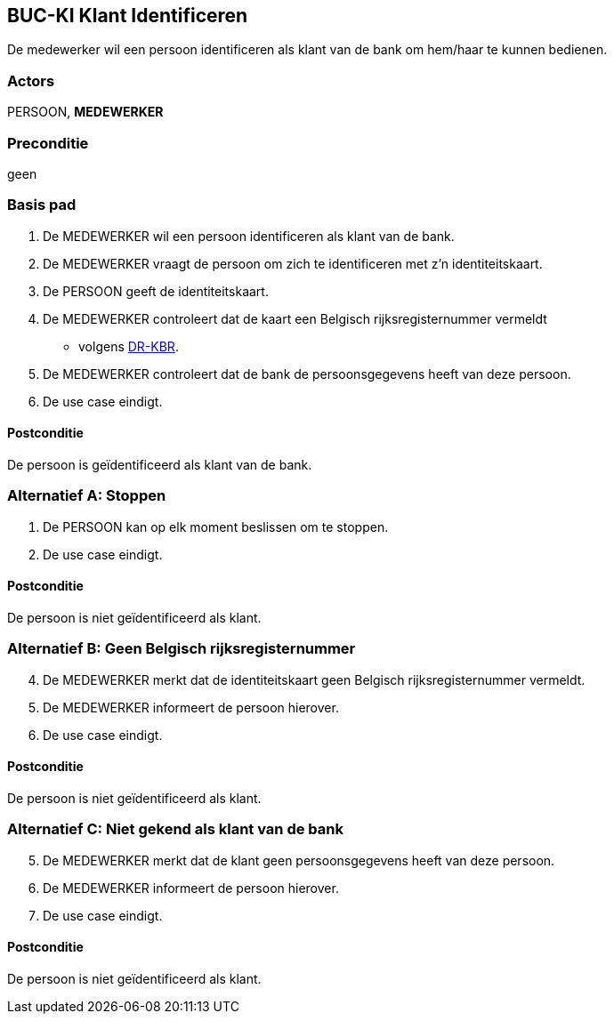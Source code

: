 == BUC-KI Klant Identificeren
De medewerker wil een persoon identificeren als klant van de bank om hem/haar te kunnen bedienen.
 
=== Actors
PERSOON, *MEDEWERKER*
 
=== Preconditie 
geen
 
=== Basis pad
. De MEDEWERKER wil een persoon identificeren als klant van de bank.
. De MEDEWERKER vraagt de persoon om zich te identificeren met z'n identiteitskaart.
. De PERSOON geeft de identiteitskaart.
. De MEDEWERKER controleert dat de kaart een Belgisch rijksregisternummer vermeldt
* volgens link:domeinregels.adoc#_dr_kbr[DR-KBR].
. De MEDEWERKER controleert dat de bank de persoonsgegevens heeft van deze persoon.
. De use case eindigt.

==== Postconditie 
De persoon is geïdentificeerd als klant van de bank.

=== Alternatief A: Stoppen
. De PERSOON kan op elk moment beslissen om te stoppen.
. De use case eindigt.

==== Postconditie
De persoon is niet geïdentificeerd als klant.

=== Alternatief B: Geen Belgisch rijksregisternummer 
[start=4]
. De MEDEWERKER merkt dat de identiteitskaart geen Belgisch rijksregisternummer vermeldt.
. De MEDEWERKER informeert de persoon hierover.
. De use case eindigt.

==== Postconditie
De persoon is niet geïdentificeerd als klant.


=== Alternatief C: Niet gekend als klant van de bank
[start=5]
. De MEDEWERKER merkt dat de klant geen persoonsgegevens heeft van deze persoon.
. De MEDEWERKER informeert de persoon hierover.
. De use case eindigt.

==== Postconditie
De persoon is niet geïdentificeerd als klant.

